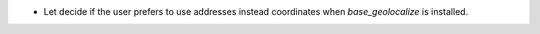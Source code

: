 * Let decide if the user prefers to use addresses instead coordinates when
  *base_geolocalize* is installed.
